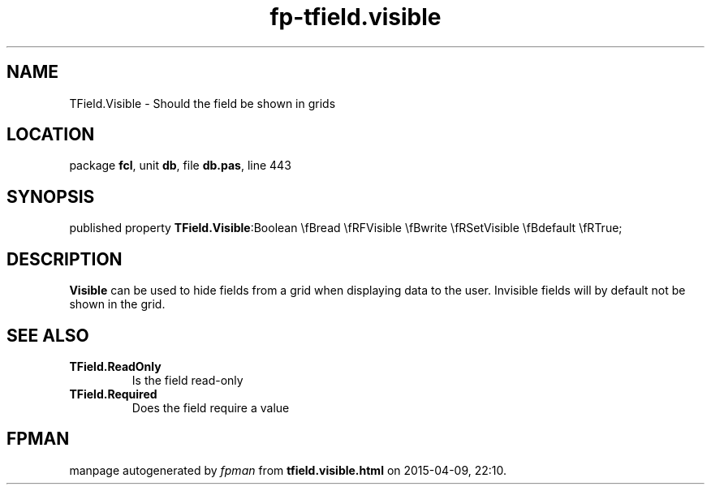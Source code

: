 .\" file autogenerated by fpman
.TH "fp-tfield.visible" 3 "2014-03-14" "fpman" "Free Pascal Programmer's Manual"
.SH NAME
TField.Visible - Should the field be shown in grids
.SH LOCATION
package \fBfcl\fR, unit \fBdb\fR, file \fBdb.pas\fR, line 443
.SH SYNOPSIS
published property  \fBTField.Visible\fR:Boolean \\fBread \\fRFVisible \\fBwrite \\fRSetVisible \\fBdefault \\fRTrue;
.SH DESCRIPTION
\fBVisible\fR can be used to hide fields from a grid when displaying data to the user. Invisible fields will by default not be shown in the grid.


.SH SEE ALSO
.TP
.B TField.ReadOnly
Is the field read-only
.TP
.B TField.Required
Does the field require a value

.SH FPMAN
manpage autogenerated by \fIfpman\fR from \fBtfield.visible.html\fR on 2015-04-09, 22:10.

